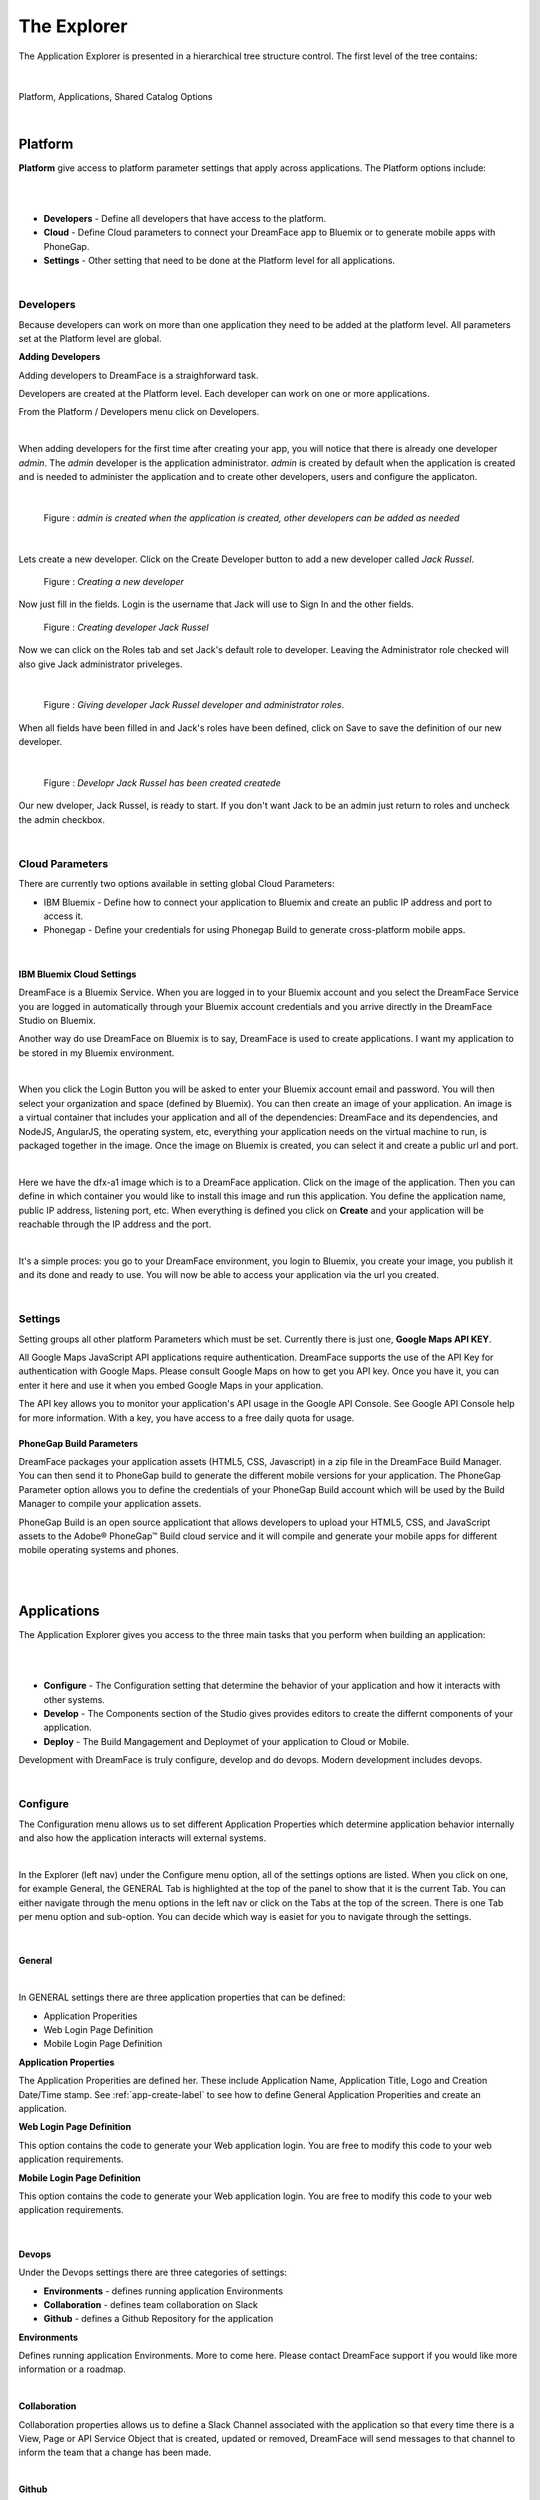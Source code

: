 .. _dfx-studio-explorer-label:

The Explorer
============


The Application Explorer is presented in a hierarchical tree structure control. The first level of the tree contains:

|

.. figure:: ../images/devguide/dfx-studio-hp-leftnav.png

Platform, Applications, Shared Catalog Options

|


Platform
--------

**Platform** give access to platform parameter settings that apply across applications. The Platform options include:

|

.. image:: ../images/devguide/dfx-studio-platform-menu.png

|

* **Developers** - Define all developers that have access to the platform.
* **Cloud** - Define Cloud parameters to connect your DreamFace app to Bluemix or to generate mobile apps with PhoneGap.
* **Settings** - Other setting that need to be done at the Platform level for all applications.
|

Developers
^^^^^^^^^^

Because developers can work on more than one application they need to be added at the platform level. All parameters set
at the Platform level are global.

**Adding Developers**


Adding developers to DreamFace is a straighforward task.

Developers are created at the Platform level. Each developer can work on one or more applications.

From the Platform / Developers menu click on Developers.

.. image:: ../images/devguide/dfx-studio-platform-menu.png

|

When adding developers for the first time after creating your app, you will notice that there is already one developer *admin*.
The *admin* developer is the application administrator. *admin* is created by default when the application is created and
is needed to administer the application and to create other developers, users and configure the applicaton.

|

.. figure:: ../images/devguide/dfx-dev-admin.png

   Figure : *admin is created when the application is created, other developers can be added as needed*
|

Lets create a new developer. Click on the Create Developer button to add a new developer called *Jack Russel*.

.. figure:: ../images/devguide/dfx-dev-create-developer.png

   Figure : *Creating a new developer*


Now just fill in the fields. Login is the username that Jack will use to Sign In and the other fields.

.. figure:: ../images/devguide/dfx-dev-create-jrussel.png

   Figure : *Creating developer Jack Russel*

Now we can click on the Roles tab and set Jack's default role to developer. Leaving the Administrator role checked will
also give Jack administrator priveleges.

|

.. figure:: ../images/devguide/dfx-dev-role-jrussel.png

   Figure : *Giving developer Jack Russel developer and administrator roles*.

When all fields have been filled in and Jack's roles have been defined, click on Save to save the definition of our new developer.

|

.. figure:: ../images/devguide/dfx-dev-created-jrussel.png

   Figure : *Developr Jack Russel has been created createde*

Our new dveloper, Jack Russel, is ready to start. If you don't want Jack to be an admin just return to roles and uncheck
the admin checkbox.

|

Cloud Parameters
^^^^^^^^^^^^^^^

There are currently two options available in setting global Cloud Parameters:

* IBM Bluemix - Define how to connect your application to Bluemix and create an public IP address and port to access it.
* Phonegap - Define your credentials for using Phonegap Build to generate cross-platform mobile apps.

|

IBM Bluemix Cloud Settings
,,,,,,,,,,,,,,,,,,,,,,,,,,

DreamFace is a Bluemix Service. When you are logged in to your Bluemix account and you select the DreamFace Service
you are logged in automatically through your Bluemix account credentials and you arrive directly in the DreamFace Studio
on Bluemix.

Another way do use DreamFace on Bluemix is to say, DreamFace is used to create applications. I want my application to be
stored in my Bluemix environment.

|

.. image:: ../images/devguide/dfx-studio-platform-cloud-login.png
   :width: 500px

When you click the Login Button you will be asked to enter your Bluemix account email and password. You will then select
your organization and space (defined by Bluemix). You can then create an image of your application. An image is a virtual
container that includes your application and all of the dependencies: DreamFace and its dependencies, and  NodeJS, AngularJS,
the operating system, etc, everything your application needs on the virtual machine to run, is packaged together in the image.
Once the image on Bluemix is created, you can select it and create a public url and port.

|

.. image:: ../images/devguide/dfx-studio-platform-cloud.png
   :width: 700px

Here we have the dfx-a1 image which is to a DreamFace application. Click on the image of the application. Then you can define
in which container you would like to install this image and run this application. You define the application name, public IP
address, listening port, etc. When everything is defined you click on **Create** and your application will be reachable through
the IP address and the port.

|

.. image:: ../images/devguide/dfx-bluemix-container-definition.png
   :width: 700px

It's a simple proces: you go to your DreamFace environment, you login to Bluemix, you create your image, you publish it
and its done and ready to use. You will now be able to access your application via the url you created.

|

Settings
^^^^^^^^

Setting groups all other platform Parameters which must be set. Currently there is just one, **Google Maps API KEY**.

All Google Maps JavaScript API applications require authentication. DreamFace supports the use of the API Key for
authentication with Google Maps. Please consult Google Maps on how to get you API key. Once you have it, you can enter
it here and use it when you embed Google Maps in your application.

The API key allows you to monitor your application's API usage in the Google API Console. See Google API Console help
for more information. With a key, you have access to a free daily quota for usage.


PhoneGap Build Parameters
,,,,,,,,,,,,,,,,,,,,,,,,,


DreamFace packages your application assets (HTML5, CSS, Javascript) in a zip file in the DreamFace Build Manager. You can
then send it to PhoneGap build to generate the different mobile versions for your application. The PhoneGap Parameter option
allows you to define the credentials of your PhoneGap Build account which will be used by the Build Manager to compile your
application assets.

.. image:: ../images/devguide/dfx-platform-cloud-phonegap.png
   :width: 300px

PhoneGap Build is an open source applicationt that allows developers to upload your HTML5, CSS, and JavaScript assets to
the Adobe® PhoneGap™ Build cloud service and it will compile and generate your mobile apps for different mobile operating
systems and phones.

|
|

Applications
------------

The Application Explorer gives you access to the three main tasks that you perform when building an application:

|
.. image:: ../images/devguide/dfx-app-explorer.png

|

* **Configure** - The Configuration setting that determine the behavior of your application and how it interacts with other systems.
* **Develop** - The Components section of the Studio gives provides editors to create the differnt components of your application.
* **Deploy** - The Build Mangagement and Deploymet of your application to Cloud or Mobile.

Development with DreamFace is truly configure, develop and do devops. Modern development includes devops.

|

Configure
^^^^^^^^^

The Configuration menu allows us to set different Application Properties which determine application behavior internally
and also how the application interacts will external systems.

|

.. image:: ../images/devguide/dfx-app-configure.png
   :width: 700px

In the Explorer (left nav) under the Configure menu option, all of the settings options are listed.  When you click on one,
for example General, the GENERAL Tab is highlighted at the top of the panel to show that it is the current Tab. You can
either navigate through the menu options in the left nav or click on the Tabs at the top of the screen. There is one
Tab per menu option and sub-option. You can decide which way is easiet for you to navigate through the settings.

|

General
,,,,,,,

|

.. image:: ../images/devguide/dfx-create-app.png
   :width: 700px

In GENERAL settings there are three application properties that can be defined:

* Application Properities
* Web Login Page Definition
* Mobile Login Page Definition


**Application Properties**

The Application Properities are defined her. These include Application Name, Application Title, Logo and Creation Date/Time stamp.
See :ref:`app-create-label` to see how to define General Application Properities and create an application.


**Web Login Page Definition**

This option contains the code to generate your Web application login. You are free to modify this code to your web application
requirements.

**Mobile Login Page Definition**


This option contains the code to generate your Web application login. You are free to modify this code to your web application
requirements.

|

Devops
,,,,,,

Under the Devops settings there are three categories of settings:

* **Environments** - defines running application Environments
* **Collaboration** - defines team collaboration on Slack
* **Github** - defines a Github Repository for the application

**Environments**

Defines running application Environments. More to come here. Please contact DreamFace support if you would like more
information or a roadmap.

|

**Collaboration**

.. image:: ../images/devguide/dfx-config-collaboration.png
   :width: 600px

Collaboration properties allows us to define a Slack Channel associated with the application so that every time there is
a View, Page or API Service Object that is created, updated or removed, DreamFace will send messages to that channel to
inform the team that a change has been made.

|

**Github**

.. image:: ../images/devguide/dfx-config-github.png
   :width: 600px

The Github properties allow to define a Github Repository for the application to connect to and all components that are local
to my application can be exported to the main repository and shared with other developers or if there is another DreamFace
instance somewhere those application components can be imported to the local repository of my application.

|

API Sources
,,,,,,,,,,,

Accessing backend APIs with DreamFace is done in a very powerful decoupled way. The first step is to define the source of
of the API, where this API is coming from and which authentication protocol and developer credentials are needed to access
it. The decoupling of the API Source from the API Service and Route definitions allows the developer to define API Source
access once and reuse it for every API Service coming from that source thus saving time and eliminating the potential for
error. In this sense, the API Source is an alias for the source definition.

In practical terms, it answers the questions:

* Where is my data coming from?
* How can I access it?
* Which authentication protocol is required?
* With which developer credentials?

|

.. image:: ../images/devguide/dfx-config-apisource.png


Click on the **+ API SOURCE** button to define a new API Source.

|

.. image:: ../images/devguide/dfx-config-api-provider.png

The API Sources Provider Properties defines the following properties:

*Name* - The Name of the new API Source being created. In the example above the *Name* is

|

*API Provider* - The API Provider is the source of the API

Available API Providers are:

* REST
* StrongLoop
* Gmail
* Calendar
* Contacts
* Drive
* Facebook
* Google+
* Twitter

Once you choose the API Provider, an introspection takes place that determines if you will need authenication and to define
developer credentials.

Then you define your credentials and save. The API Source name can be used each time you want to access data coming from
this source.

If you change the environment from development to UAT you can use the same alias but now the API Source may access a
differnent server. The use of the API Source alias gives a lot of flexibility in defining our services and keeping them
independent from the source definition.

|

Resources
,,,,,,,,,

Under the Resources settings there are four categories of settings:


* **Javascript** - Create your own Javascript file or upload an existing Javascript file.
* **CSS** - defines team collaboration on Slac
* **Images and Assets** - defines a Github Repository for the application

|

.. image:: ../images/devguide/dfx-app-resources.png

|

**Javascript**

When a creating a View you may want to use some javascript code that is not local to the View or you may want to use the
code in several Views. Javascript files can be created here with the code editor or imported (dropped) into the Application
Resources. The library of javascript in resources can be used throughout the application.

|

.. image:: ../images/devguide/dfx-config-resources-js-create.png
   :width: 700px

To create a Javascript file, click on the **Create** button and give the file a name. In this example, the name is *MyLib*.
Click *Ok* to save the name and start editing the javascript code.

|

.. image:: ../images/devguide/dfx-config-resources-js-edit.png
   :width: 700px

A code editor opens up and you can start adding the javascript. When finished, click on *Save* to save the code.

|

.. image:: ../images/devguide/dfx-config-resources-js-file.png
   :width: 700px

The file will appear in the Javascript Resources with the name given during creation and the .js extension.

|

**CSS**

:term:`CSS` resources can be created here in the code editor or imported (dropped). Once a CSS file is part of the resources
it is added to the application environment and can be accessed throughout the application.

|

.. image:: ../images/devguide/dfx-config-resources-css-create.png

To create a CSS file, click on the **Create** button and give the file a name. In this example, the name is *MyStyles*.
Click *Ok* to save the name and start editing the CSS.

|

.. image:: ../images/devguide/dfx-config-resources-css-edit.png

A code editor opens up and you can start adding the CSS. When finished, click on *Save* to save the file.

|

.. image:: ../images/devguide/dfx-config-resources-css-file.png

The file will appear in the CSS Resources with the name given during creation and the .css extension.

|

**Images & Assets**

Images and other assets can be imported (dropped) in the the Application Resources and added to the application environment.
As with Javascript and CSS files, they will be attached and accessible throughout the application.

|

Users and Roles
,,,,,,,,,,,,,,,


Application Users are the end users of the application and are different from developers. They need different access rights
and roles. These users and roles can be defined here.

By default there is one Application User defined when the application is created called *appuser* with a password of *12345*.
This user can be used for testing in Preview mode when creating and testing a View. Each time you enter Preview mode you
will be asked to authenticate. Use the *appuser* until other users are created.

There is also one defaut role created at the beginning, the *guest* role.

Users are defined by properties and roles.

**User Object Definition**

.. image:: ../images/devguide/dfx-config-users-object.png

The User Object Definition specifies which information defines a User, for example, Name: First Name, Last Name, Login:
Username, and Password, etc. ...

New objects and properties can be added to the User Object, for example, we could add the new property *Depatment* to the
*credentials* object definition. Then, each time we define a new Application User, Department will be one of the properties
to define a user.

A API Service Object can limit itself to use by only certain user roles. When it is executed there is a verification that
is done. No View, API Service Object or application can be executed without authenticating with an existing Application
and Password. Everything is protected.

The Application User calls a View, the View calls an API Service, if the role of the Application User is not in the allowed
list of roles for that service, it won't be executed and an error will be triggered.


**Roles**

Roles define the different roles of a user can have. By default there is a *guest* role.

.. image:: ../images/devguide/dfx-config-roles.png

|

Other roles can be added by clicking on the *Create* button.

.. image:: ../images/devguide/dfx-config-roles-props.png

When creating a new role, the role properties need to be defined. The Role Name, for example *Admin* and the Role Description
are defined in Role Properties.

.. image:: ../images/devguide/dfx-config-roles-rights.png

User rights can be associated with the Role. By default *API Execution Rights* are granted. This means that the user can
exectute a query and access the data coming from API Routes defined in DreamFace.

**Application Users**

Once the User credentials and Roles are defined, the actual Application Users need to be defined. By default, *appuser*
is defined when the application is created.

|

.. image:: ../images/devguide/dfx-config-appuser.png

Other Application Users can be added by clicking on the *Create* button.

|

.. image:: ../images/devguide/dfx-config-appuser-identity.png

When a new Application User is defined, user Identity, Properties and Roles need to be defined.

|

.. image:: ../images/devguide/dfx-config-appuser-roles.png

Choose the role that this Application User will have and click on *Save*. A user can have more than one role but only one
can be used as the Default role, in this case the default is the *guest* role.

|

Personalization
,,,,,,,,,,,,,,,

Personalization is used to define restrictions, pre-defined values for graphical controls or access rights to some pages
for each role. It will be available in a later release. Feel free to contact DreamFace Support to find out more or ask
for a roadmap.


Develop
^^^^^^^

Application Components include:

* **Pages** a composition of Views organized in a layout of on or more view cards.
* **Views** reusable user interface components which consume APIs Services to interact with back-end data.
* **API Service Objects** reusable components that define the data access.

|

.. image:: ../images/devguide/dfx-studio-1pg-leftnav.png

These are the main components of a DreamFace application.

DreamFace applications can be developped in a Top Down ( Pages -> Views -> API Service Objects) or a Bottom Up (API Service
Objects -> Views -> Pages) development process. The Bottom Up approach is usually preferred by serious developers because
it defines the data access first.

In the Bottom Up approach the first thing to do is to connect DreamFace to the data and retrieve the data.

Once the data access is defined, the Views can be created and bound to the API Services to collect, display and update the
specific data for that View.

Once the Views exist, they can be added to Pages in a certain layout using a Page Template (header, footer, left /right
nav, ...), to a page of the application. Cards and View Cards allow us to stay on the same page in a :ref:`SPA approach.

|
|

Pages
,,,,,

A Page is an assembly or composition of Views surrounded by a Page Template that determines how it will be presented.

An application can have more than one page and more than one page template.

Pages are created in the Page Editor. Within the Page Editor is a Template Editor to define Page Templates.

.. image:: ../images/devguide/dfx-studio-page-editor.png


In the same sense that a View is nothing more than an Angular Module, a Page is a composition of Angular Modules (Views).
All Views that are combined on a Page can share the Page scope to pass data from View to View.

|


Views
,,,,,

A View is a user interface component. In the Angular sense a View is an Angular Module. In the View Editor in the script
the View is the definition of the Angular Module for the current View. The module has a controller that is the main function
of the View. All other functions and code defintions that define the behavior of the the View go inside this controller and
are for this View only. These functions can do any kind of manipulation or validation for the View. It can call the backend
for data, validate a form on the click of a Button, etc.

Views are created in the View Editor.


.. image:: ../images/devguide/dfx-studio-view-editor.png

When the View is deployed it becomes an Angular Module.

|

API Service Object
,,,,,,,,,,,,,,,,,,

In DreamFace we build Views and Pages that can consume APIs.

Defining an API Service and the way to access data is decoupled into three parts:

1. Define the API Source - this defines how to access the API and the authentication needed to access it.
2. Define an API Service Object - this is a logical grouping of different API Services or endpoints into a logical object.
3. Define the actual API Service - this is the definition of the API route or endpoint.

This method to access the data is very powerful.

The API Source, for example, *publicREST* is a reusablle definition of the API source that can be used each we define that
type of API Service. This means that there is one place where we define access to this type API along with all of the
authentication / credentials requried to access it.

|

.. image:: ../images/devguide/dfx-studio-apisSO-news.png

An API Service Object is a way to group API Services together logically. Imagine that you want to build a News Service Object
that groups together News coming from different sources like CNN News, NY Times, Yahoo News, etc. using the concept of API
Service Object we can group the services together under the same logical API Service Object called NewsService.

|

.. image:: ../images/devguide/dfx-studio-apiservices-news.png

Each one of the services defined in the logical object will be an API Service endpoint in DreamFace (in the Angular/Node
sense) that you can later bind to a the user interface View to access and modify the data.

The different API Services in the Service Object are methods.


|

Deploy
^^^^^^

Once your application is finished and your are satisified with its functionality and behavior you can deploy it.

|

Deploying the application is a two step process, the first step is to build the application and the second step is to
deploy it to the cloud.

.. image:: ../images/devguide/dfx-config-build.png


DreamFace comes with three components:

* DreamFace for development
* DreamFace for deployment
* DreamFace Compiler

The Studio is part of DreamFace for development. DreamFace for development and DreamFace for deployment share the same
code base but they different usages. DreamFace for deployment does not contain the Studio and each application is running
on a separate port.

You use DreamFace for development to create your application. When your application is ready, you can click on **+BUILD NOW**
to call the DreamFace Compiler to compile and package your application. This will transform all of the components in the
repository into to code that can be executed. It will create a ZIP file which will be stored on the development server.

The next action needed is *Deploy this Build* to the deployment server, which means to send the zip file to the deployment
server. DreamFace for deployment will unzip the file and define it in its list of hosted applications. Once this is done, the
deployed application can be executed and log your users.


For more details on the DreamFace architecture See :ref:`platform-architecture-label`

|



Shared Catalog
--------------

The Shared Catalog is a special application that is created by default to allow the developers to reuse any application
component across multiple applications within the same tenant.

It is also possible to share Application Components across tenants by exporting / importing with the Github interface
in DreamFace.


Return to the `Documentation Home <http://localhost:63342/dfd/build/index.html>`_.

